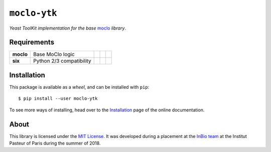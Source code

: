 ``moclo-ytk``
=============

*Yeast ToolKit implementation for the base* `moclo <https://github.com/althonos/moclo/tree/master/moclo>`__ *library*.

|Source| |PyPI| |Travis| |Docs| |Codecov| |Codacy| |Format| |License|

.. |Codacy| image:: https://img.shields.io/codacy/grade/5b29a9c0d91f4e82944a46997bd9a480/master.svg?style=flat-square&maxAge=300
   :target: https://www.codacy.com/app/althonos/moclo

.. |Codecov| image:: https://img.shields.io/codecov/c/github/althonos/moclo/master.svg?style=flat-square&maxAge=600
   :target: https://codecov.io/gh/althonos/moclo

.. |PyPI| image:: https://img.shields.io/pypi/v/moclo-ytk.svg?style=flat-square&maxAge=300
   :target: https://pypi.python.org/pypi/moclo-ytk

.. |Travis| image:: https://img.shields.io/travis/althonos/moclo.svg?style=flat-square&maxAge=3600
   :target: https://travis-ci.org/althonos/moclo/branches

.. |Format| image:: https://img.shields.io/pypi/format/moclo-ytk.svg?style=flat-square&maxAge=300
   :target: https://pypi.python.org/pypi/moclo-ytk

.. |Versions| image:: https://img.shields.io/pypi/pyversions/moclo-ytk.svg?style=flat-square&maxAge=300
   :target: https://travis-ci.org/althonos/moclo

.. |License| image:: https://img.shields.io/pypi/l/moclo-ytk.svg?style=flat-square&maxAge=300
   :target: https://choosealicense.com/licenses/mit/

.. |Source| image:: https://img.shields.io/badge/source-GitHub-303030.svg?maxAge=3600&style=flat-square
   :target: https://github.com/althonos/moclo/tree/master/moclo-ytk

.. |Docs| image:: https://img.shields.io/readthedocs/moclo.svg?maxAge=3600&style=flat-square
   :target: https://moclo.readthedocs.io/en/latest/kits/ytk/

Requirements
------------

+---------------------+----------------------------+------------------------+--------------------------+---------------------------+
| **moclo**           |  Base MoClo logic          | |PyPI moclo|           | |Source moclo|           | |License moclo|           |
+---------------------+----------------------------+------------------------+--------------------------+---------------------------+
| **six**             | Python 2/3 compatibility   | |PyPI six|             | |Source six|             | |License six|             |
+---------------------+----------------------------+------------------------+--------------------------+---------------------------+


.. |PyPI moclo| image:: https://img.shields.io/pypi/v/moclo.svg?style=flat-square&maxAge=600
   :target: https://pypi.python.org/pypi/moclo

.. |PyPI six| image:: https://img.shields.io/pypi/v/six.svg?style=flat-square&maxAge=600
   :target: https://pypi.org/project/six/

.. |Source moclo| image:: https://img.shields.io/badge/source-GitHub-303030.svg?style=flat-square&maxAge=600
   :target: https://github.com/althonos/moclo/tree/master/moclo

.. |Source six| image:: https://img.shields.io/badge/source-GitHub-303030.svg?style=flat-square&maxAge=600
   :target: https://github.com/benjaminp/six

.. |License moclo| image:: https://img.shields.io/pypi/l/moclo.svg?style=flat-square&maxAge=600
   :target: https://choosealicense.com/licenses/mit/

.. |License six| image:: https://img.shields.io/pypi/l/six.svg?style=flat-square&maxAge=600
   :target: https://choosealicense.com/licenses/mit/


Installation
------------

This package is available as a *wheel*, and can be installed with ``pip``::

  $ pip install --user moclo-ytk

To see more ways of installing, head over to the `Installation <https://moclo.readthedocs.io/en/latest/install.html>`__
page of the online documentation.


About
-----

This library is licensed under the `MIT License <http://choosealicense.com/licenses/mit/>`_.
It was developed during a placement at the
`InBio team <https://research.pasteur.fr/en/team/experimental-and-computational-methods-for-modeling-cellular-processes/>`_
at the Institut Pasteur of Paris during the summer of 2018.
